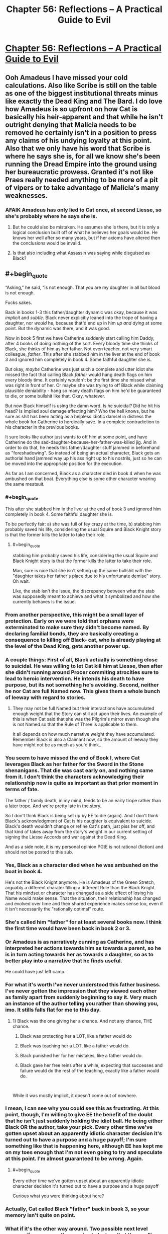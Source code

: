#+TITLE: Chapter 56: Reflections – A Practical Guide to Evil

* [[https://practicalguidetoevil.wordpress.com/2019/07/15/chapter-56-reflections/][Chapter 56: Reflections – A Practical Guide to Evil]]
:PROPERTIES:
:Author: narfanator
:Score: 77
:DateUnix: 1563163734.0
:END:

** Ooh Amadeus I have missed your cold calculations. Also like Scribe is still on the table as one of the biggest institutional threats minus like exactly the Dead King and The Bard. I do love how Amadeus is so upfront on how Cat is basically his heir-apparent and that while he isn't outright denying that Malicia needs to be removed he certainly isn't in a position to press any claims of his undying loyalty at this point. Also that we only have his word that Scribe is where he says she is, for all we know she's been running the Dread Empire into the ground using her bureaucratic prowess. Granted it's not like Praes really needed anything to be more of a pit of vipers or to take advantage of Malicia's many weaknesses.
:PROPERTIES:
:Author: anenymouse
:Score: 14
:DateUnix: 1563165063.0
:END:

*** AFAIK Amadeus has only lied to Cat once, at second Liesse, so she's probably where he says she is.
:PROPERTIES:
:Author: Nic_Cage_DM
:Score: 4
:DateUnix: 1563200607.0
:END:

**** But he could also be mistaken. He assumes she is there, but it is only a logical conclusion built off of what he believes her goals would be. He knows her well after so many years, but if her axioms have altered then the conclusions would be invalid.
:PROPERTIES:
:Author: TrebarTilonai
:Score: 4
:DateUnix: 1563218775.0
:END:


**** Is that also including what Assassin was saying while disguised as Black?
:PROPERTIES:
:Author: anenymouse
:Score: 2
:DateUnix: 1563226030.0
:END:


** #+begin_quote
  “Asking,” he said, “is not enough. That you are my daughter in all but blood is not enough.
#+end_quote

Fucks sakes.

Back in books 1-3 this father/daughter dynamic was okay, because it was /implicit/ and /subtle/. Black never explicitly leaned into the trope of having a daughter, nor /would/ he, because that'd end up in him /up and dying/ at some point. But the dynamic was there, and it was good.

Now in book 5 first we have Catherine suddenly start calling him Daddy, after 4 books of doing nothing of the sort. Every bloody time she thinks of Black, she thinks of him as her father. Not even teacher, not very smart colleague, /father/. This after she stabbed him in the liver at the end of book 3 and ignored him completely in book 4. Some faithful daughter she is.

But okay, /maybe/ Catherine was just such a complete and utter idiot she missed the fact that calling Black /father/ would hang death flags on him every bloody time. It certainly wouldn't be the first time she missed what was right in front of her. Or maybe she was trying to off Black while claiming plausible deniability - hang so many death flags on him he'd be guaranteed to die, or some bullshit like that. Okay, whatever.

But now Black himself is using the damn word. Is he suicidal? Did he hit his head? Is implied soul damage affecting him? Who the hell knows, but he sure as shit has been acting as a helpless idiotic damsel in distress the whole book for Catherine to heroically save. In a complete contradiction to his character in the previous books.

It sure looks like author just wants to off him at some point, and have Catherine do the sad-daughter-because-her-father-was-killed jig. And in order to do that, he needs this father/daughter stuff jammed in beforehand as "foreshadowing". So instead of being an actual character, Black gets an authorial hand jammed way up his ass right up to his nostrils, just so he can be moved into the appropriate position for the execution.

As far as I am concerned, Black as a character died in book 4 when he was ambushed on that boat. Everything else is some other character wearing the same meatsuit.
:PROPERTIES:
:Author: melmonella
:Score: 8
:DateUnix: 1563194272.0
:END:

*** #+begin_quote
  This after she stabbed him in the liver at the end of book 3 and ignored him completely in book 4. Some faithful daughter she is.
#+end_quote

To be perfectly fair: a) she was full of fey crazy at the time, b) stabbing him probably saved his life, considering the usual Squire and Black Knight story is that the former kills the latter to take their role.
:PROPERTIES:
:Author: Malek_Deneith
:Score: 14
:DateUnix: 1563201469.0
:END:

**** #+begin_quote
  stabbing him probably saved his life, considering the usual Squire and Black Knight story is that the former kills the latter to take their role.
#+end_quote

Man, sure is nice that she isn't setting up the same bullshit with the "daughter takes her father's place due to his unfortunate demise" story. Oh wait.

Like, the stab isn't the issue, the discrepancy between what the stab was supposedly meant to achieve and what it symbolized and how she currently behaves is the issue.
:PROPERTIES:
:Author: melmonella
:Score: 5
:DateUnix: 1563204609.0
:END:


*** From another perspective, this might be a small layer of protection. Early on we were told that orphans were exterminated to make sure they didn't become named. By declaring familial bonds, they are basically creating a consequence to killing off Black- cat, who is already playing at the level of the Dead King, gets another power up.
:PROPERTIES:
:Author: Tholo
:Score: 16
:DateUnix: 1563195920.0
:END:


*** A couple things: First of all, Black actually is something close to suicidal. He was willing to let Cat kill him at Liesse, then after she didn't running around Procer commiting atrocities sure to lead to heroic intervention. He intends his death to have purpose, but its not something he's avoiding. Second, neither he nor Cat are full Named now. This gives them a whole bunch of leeway with regard to stories.
:PROPERTIES:
:Author: rustndusty
:Score: 11
:DateUnix: 1563210346.0
:END:

**** They may not be full Named but their interactions have accumulated enough weight that the Story can still act upon their lives. An example of this is when Cat said that she was the Pilgrim's mirror even though she is not Named so that the Rule of Three is applicable to them.

It all depends on how much narrative weight they have accumulated. Remember Black is also a Claimant now, so the amount of leeway they have might not be as much as you'd think...
:PROPERTIES:
:Author: BlackKnightG93M
:Score: 5
:DateUnix: 1563216659.0
:END:


*** You seem to have missed the end of Book I, where Cat leverages Black as her father for the Sword in the Stone shenanigans. That die was cast early on, and nothing came from it. I don't think the characters acknowledging their relationship now is quite as important as that prior moment in terms of fate.

The father / family death, in my mind, tends to be an early trope rather than a later trope. And we're pretty late in the story.

So I don't think Black is being set up by EE to die (again). And I don't think Black's acknowledgment of Cat is his daughter is equivalent to suicide. Black's death wouldn't change or refine Cat's path, just piss her off, and that kind of takes away from the story's weight in our current setting of signing the Liesse Accords and war against the Dead King.

And as a side note, it is my personal opinion PGtE is not rational (fiction) and should not be posted to this sub.
:PROPERTIES:
:Author: Gr_Cheese
:Score: 5
:DateUnix: 1563239991.0
:END:


*** Yes, Black as a character died when he was ambushed on the boat in book 4.

He's not the Black Knight anymore. He is Amadeus of the Green Stretch, arguably a different charater filling a different Role than the Black Knight. That his mindset or character has changed as a side effect of losing his Name would make sense. That the situation, their relationship has changed and evolved over time and their shared experience makes sense too, even if it isn't necessarily the "rationally optimal" route.
:PROPERTIES:
:Author: Jarwain
:Score: 8
:DateUnix: 1563220543.0
:END:


*** She's called him "father" for at least several books now. I think the first time would have been back in book 2 or 3.
:PROPERTIES:
:Author: American_Phi
:Score: 5
:DateUnix: 1563196022.0
:END:


*** Or Amadeus is as narratively cunning as Catherine, and has interpreted her actions towards him as towards a parent, so he is in turn acting towards her as towards a daughter, so as to better play into a narrative that he finds useful.

He could have just left camp.
:PROPERTIES:
:Author: red_adair
:Score: 3
:DateUnix: 1563218903.0
:END:


*** For what it's worth I've never understood this father business. I've never gotten the impression that they viewed each other as family apart from suddenly beginning to say it. Very much an instance of the author telling you rather than showing you, imo. It stills falls flat for me to this day.
:PROPERTIES:
:Author: thunder_crane
:Score: 2
:DateUnix: 1563287336.0
:END:

**** 1) Black was the one giving her a chance. And not any chance, THE chance.

2) Black was protecting her a LOT, like a father would do

3) Black was teaching her a LOT, like a father would do.

4) Black punished her for her mistakes, like a father would do.

5) Black gave her free reins after a while, expecting that successes and failure would do the rest of the teaching, exactly like a father would do.

​

While it was mostly implicit, it doesn't come out of nowhere.
:PROPERTIES:
:Author: Keyenn
:Score: 1
:DateUnix: 1563301528.0
:END:


*** I mean, I can see why you could see this as frustrating. At this point, though, I'm willing to give EE the benefit of the doubt that he isn't just suddenly holding the idiot ball. He being either Black OR the author, take your pick. Every other time we've gotten upset about an apparently idiotic character decision it's turned out to have a purpose and a huge payoff; I'm sure something like that is happening here, although EE has kept me on my toes enough that I'm not even going to try and speculate at this point. I'm almost guaranteed to be wrong. Again.
:PROPERTIES:
:Author: TrebarTilonai
:Score: 2
:DateUnix: 1563219006.0
:END:

**** #+begin_quote
  Every other time we've gotten upset about an apparently idiotic character decision it's turned out to have a purpose and a huge payoff
#+end_quote

Curious what you were thinking about here?
:PROPERTIES:
:Author: Zephyr1011
:Score: 1
:DateUnix: 1563314717.0
:END:


*** Actually, Cat called Black "father" back in book 3, so your memory isn't quite on point.
:PROPERTIES:
:Author: Keyenn
:Score: 1
:DateUnix: 1563301558.0
:END:


*** What if it's the other way around. Two possible next level reasons if we assume the premise to be true that them calling each other father/daughter significantly changes events in the future and either one or both of them know that.

Firstly for the both explanations I need to specify black was never above dying for his cause or to further his goals and neither is cat as long as she gets her accords signed.

Now let's assume in the next step of our hypothetical scenario that one of them dies because of the story flags set through their relationship, or maybe even unrelated reasons. Ask yourself what would happen next?

And this is where it gets interesting because the story options for avenging someone's loved father/daughter are unrivaled.

1st: Black dying and leaving Cat behind enables her not only the daughter of the wanted / most feared / maybe even rightful ruler (because he got the new fledgling name) of praes retaking the throne from the usurper or backstabber story( if malicia did it, probably even if she didn't ) which malicia desperately wants to avoid, it would make her hugely powerful versus the only force that could be a thorn in her side. Truthfully if black dies, cat is gonna be super powerful in general story wise for a while and whoever killed him is fucked

2nd: cat dying and leaving black gets a lot of shit done as well. Arguably avenging your child's murder is a stronger story then the other way around . Add to that the story that you finish your child's only and last wish in life(accords) Holy shit black would become unstoppable. Again bad guys desperately want to avoid that and the dead king is too smart to fall into this kind of trap, but this is a great deterrent. Kill either of us and our safeguards make your life miserable.

So to me the real question is what is the downside of settings these flags knowing that either outcome reaches your goal and that your enemy's will actually be trying to avoid killing you easily. If you have no issue putting your life on the line to empower the one other person you believe capable enough to fix shit, then this seems like an inspired binding of fates
:PROPERTIES:
:Author: summertime_sadnes
:Score: 1
:DateUnix: 1563322367.0
:END:
